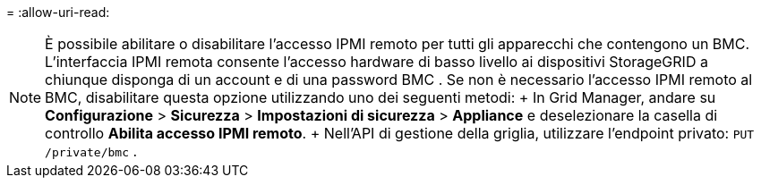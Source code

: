 = 
:allow-uri-read: 



NOTE: È possibile abilitare o disabilitare l'accesso IPMI remoto per tutti gli apparecchi che contengono un BMC.  L'interfaccia IPMI remota consente l'accesso hardware di basso livello ai dispositivi StorageGRID a chiunque disponga di un account e di una password BMC .  Se non è necessario l'accesso IPMI remoto al BMC, disabilitare questa opzione utilizzando uno dei seguenti metodi: + In Grid Manager, andare su *Configurazione* > *Sicurezza* > *Impostazioni di sicurezza* > *Appliance* e deselezionare la casella di controllo *Abilita accesso IPMI remoto*.  + Nell'API di gestione della griglia, utilizzare l'endpoint privato: `PUT /private/bmc` .
